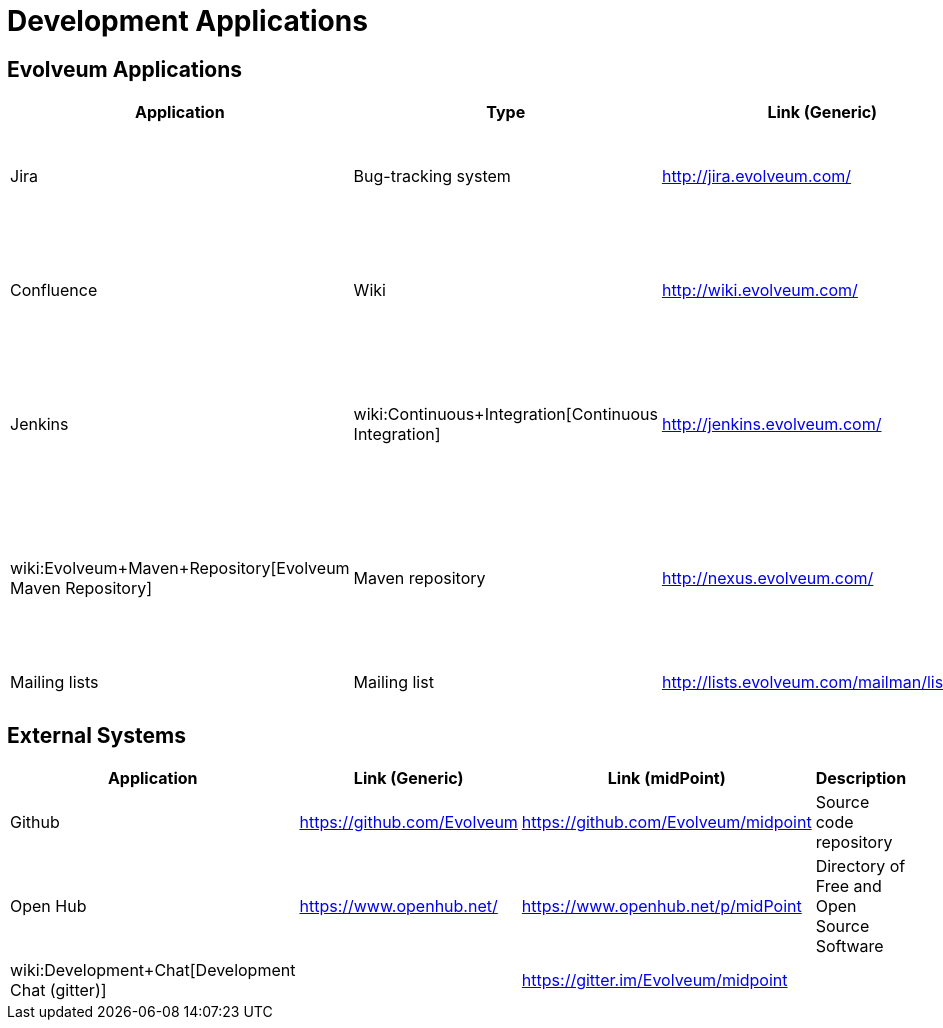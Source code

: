 = Development Applications
:page-wiki-name: Development Applications
:page-upkeep-status: orange

== Evolveum Applications

[%autowidth]
|===
| Application | Type | Link (Generic) | Link (midPoint) | Description

| Jira
| Bug-tracking system
| link:http://jira.evolveum.com/[http://jira.evolveum.com/]
| link:https://jira.evolveum.com/browse/MID[https://jira.evolveum.com/browse/MID]
| Tracking bugs, development tasks, requirements, usecases, ...


| Confluence
| Wiki
| link:http://wiki.evolveum.com/[http://wiki.evolveum.com/]
| wiki:Home[https://wiki.evolveum.com/display/midPoint/Home]
| Wiki containing product information, documentation, architectural description, ...


| Jenkins
| wiki:Continuous+Integration[Continuous Integration]
| link:http://jenkins.evolveum.com/[http://jenkins.evolveum.com/]
|
| Continuous integration system, builds the products automatically and reports errors


| wiki:Evolveum+Maven+Repository[Evolveum Maven Repository]
| Maven repository
| link:http://nexus.evolveum.com/[http://nexus.evolveum.com/]
|
| Stores and proxies maven artifacts.
For internal use by Evolveum.
No guarantees.
Use at your own risk.


| Mailing lists
| Mailing list
| link:http://lists.evolveum.com/mailman/listinfo/[http://lists.evolveum.com/mailman/listinfo/]
|
| Evolveum mailing lists


|===


== External Systems

[%autowidth]
|===
| Application | Link (Generic) | Link (midPoint) | Description

| Github
| link:https://github.com/Evolveum[https://github.com/Evolveum]
| link:https://github.com/Evolveum/midpoint[https://github.com/Evolveum/midpoint]
| Source code repository


| Open Hub
| link:https://www.openhub.net/[https://www.openhub.net/]
| link:https://www.openhub.net/p/midPoint[https://www.openhub.net/p/midPoint]
| Directory of Free and Open Source Software


| wiki:Development+Chat[Development Chat (gitter)]
|
| link:https://gitter.im/Evolveum/midpoint[https://gitter.im/Evolveum/midpoint]
|


|===

